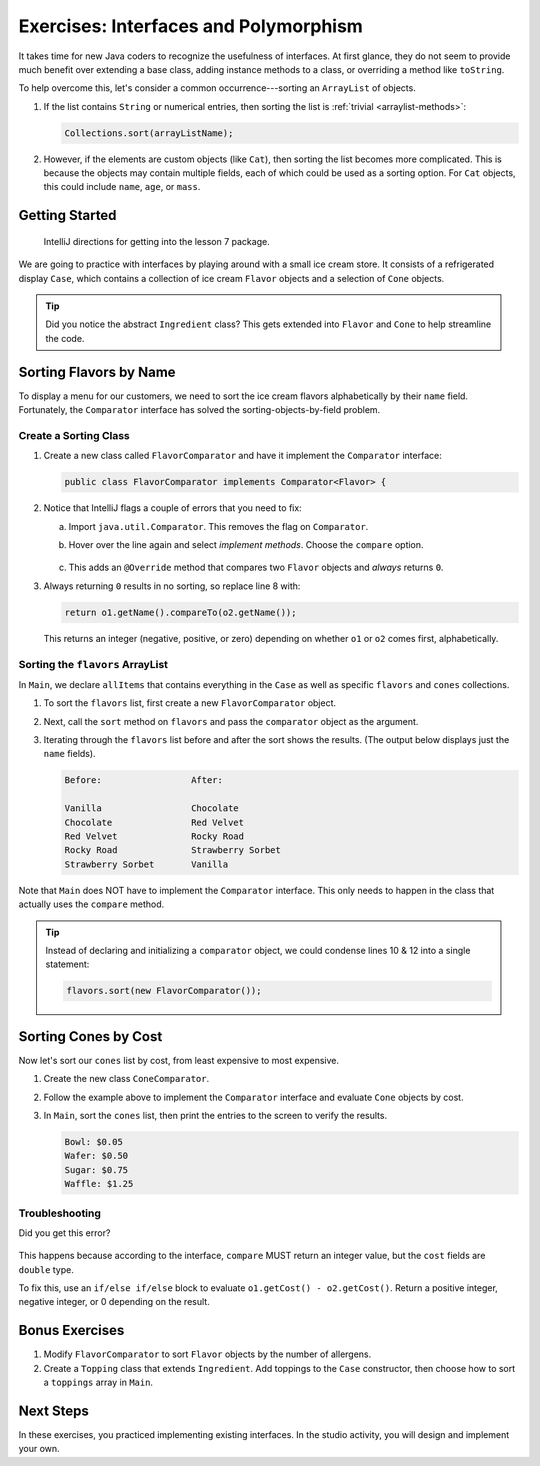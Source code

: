Exercises: Interfaces and Polymorphism
=======================================

It takes time for new Java coders to recognize the usefulness of interfaces. At
first glance, they do not seem to provide much benefit over extending a base
class, adding instance methods to a class, or overriding a method like
``toString``.

To help overcome this, let's consider a common occurrence---sorting an
``ArrayList`` of objects.

#. If the list contains ``String`` or numerical entries, then sorting the list
   is :ref:`trivial <arraylist-methods>`:

   .. sourcecode:: Java

      Collections.sort(arrayListName);

#. However, if the elements are custom objects (like ``Cat``), then sorting the
   list becomes more complicated. This is because the objects may contain
   multiple fields, each of which could be used as a sorting option. For
   ``Cat`` objects, this could include ``name``, ``age``, or ``mass``.

Getting Started
-----------------

   IntelliJ directions for getting into the lesson 7 package.

We are going to practice with interfaces by playing around with a small ice
cream store. It consists of a refrigerated display ``Case``, which contains
a collection of ice cream ``Flavor`` objects and a selection of ``Cone``
objects.

.. admonition:: Tip

   Did you notice the abstract ``Ingredient`` class? This gets extended into
   ``Flavor`` and ``Cone`` to help streamline the code.

Sorting Flavors by Name
------------------------

To display a menu for our customers, we need to sort the ice cream flavors
alphabetically by their ``name`` field. Fortunately, the ``Comparator``
interface has solved the sorting-objects-by-field problem.

Create a Sorting Class
~~~~~~~~~~~~~~~~~~~~~~~

#. Create a new class called ``FlavorComparator`` and have it implement the
   ``Comparator`` interface:

   .. sourcecode:: Java

      public class FlavorComparator implements Comparator<Flavor> {

#. Notice that IntelliJ flags a couple of errors that you need to fix:

   a. Import ``java.util.Comparator``. This removes the flag on ``Comparator``.
   b. Hover over the line again and select *implement methods*. Choose the
      ``compare`` option.

      .. figure:: figures/implement-methods.png
         :alt: Selection menu for methods to implement.

   c. This adds an ``@Override`` method that compares two ``Flavor`` objects
      and *always* returns ``0``.

      .. sourcecode:: Java
         :lineno-start: 6

         @Override
         public int compare(Flavor o1, Flavor o2) {
            return 0;
         }

#. Always returning ``0`` results in no sorting, so replace line 8 with:

   .. sourcecode:: Java

      return o1.getName().compareTo(o2.getName());

   This returns an integer (negative, positive, or zero) depending on
   whether ``o1`` or ``o2`` comes first, alphabetically.

Sorting the ``flavors`` ArrayList
~~~~~~~~~~~~~~~~~~~~~~~~~~~~~~~~~~

In ``Main``, we declare ``allItems`` that contains everything in the ``Case``
as well as specific ``flavors`` and ``cones`` collections.

.. sourcecode:: Java
   :lineno-start: 6

   public static void main(String[] args){
      Case allItems = new Case();
      ArrayList<Flavor> flavors = allItems.getFlavors();
      ArrayList<Cone> cones = allItems.getCones();

   }

#. To sort the ``flavors`` list, first create a new ``FlavorComparator``
   object.

   .. sourcecode:: Java
      :lineno-start: 6

      public static void main(String[] args){
         Case allItems = new Case();
         ArrayList<Flavor> flavors = allItems.getFlavors();
         ArrayList<Cone> cones = allItems.getCones();
         Comparator comparator = new FlavorComparator();
      }

#. Next, call the ``sort`` method on ``flavors`` and pass the ``comparator``
   object as the argument.

   .. sourcecode:: Java
      :lineno-start: 6

      public static void main(String[] args){
         Case allItems = new Case();
         ArrayList<Flavor> flavors = allItems.getFlavors();
         ArrayList<Cone> cones = allItems.getCones();
         Comparator comparator = new FlavorComparator();

         flavors.sort(comparator);
      }

#. Iterating through the ``flavors`` list before and after the sort shows
   the results. (The output below displays just the ``name`` fields).

   .. sourcecode:: bash

      Before:                 After:

      Vanilla                 Chocolate
      Chocolate               Red Velvet
      Red Velvet              Rocky Road
      Rocky Road              Strawberry Sorbet
      Strawberry Sorbet       Vanilla

Note that ``Main`` does NOT have to implement the ``Comparator`` interface.
This only needs to happen in the class that actually uses the ``compare``
method.

.. admonition:: Tip

   Instead of declaring and initializing a ``comparator`` object, we could
   condense lines 10 & 12 into a single statement:

   .. sourcecode:: Java

      flavors.sort(new FlavorComparator());

Sorting Cones by Cost
----------------------

Now let's sort our ``cones`` list by cost, from least expensive to most
expensive.

#. Create the new class ``ConeComparator``.
#. Follow the example above to implement the ``Comparator`` interface and
   evaluate ``Cone`` objects by cost.
#. In ``Main``, sort the ``cones`` list, then print the entries to the screen
   to verify the results.

   .. sourcecode:: bash

      Bowl: $0.05
      Wafer: $0.50
      Sugar: $0.75
      Waffle: $1.25

Troubleshooting
~~~~~~~~~~~~~~~~

Did you get this error?

.. figure:: figures/compare-double.png
   :alt: ``compare`` must return ``int``.

This happens because according to the interface, ``compare`` MUST return an
integer value, but the ``cost`` fields are ``double`` type.

To fix this, use an ``if/else if/else`` block to evaluate
``o1.getCost() - o2.getCost()``. Return a positive integer, negative integer,
or 0 depending on the result.

Bonus Exercises
----------------

#. Modify ``FlavorComparator`` to sort ``Flavor`` objects by the number of
   allergens.
#. Create a ``Topping`` class that extends ``Ingredient``. Add toppings
   to the ``Case`` constructor, then choose how to sort a ``toppings`` array
   in ``Main``.

Next Steps
-----------

In these exercises, you practiced implementing existing interfaces. In the
studio activity, you will design and implement your own.
